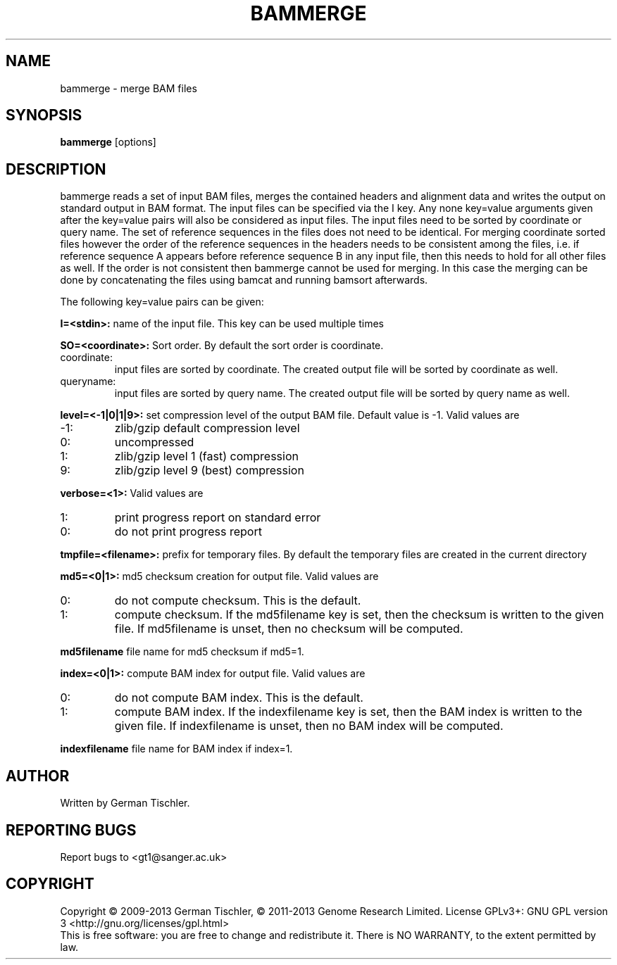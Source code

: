 .TH BAMMERGE 1 "October 2013" BIOBAMBAM
.SH NAME
bammerge - merge BAM files
.SH SYNOPSIS
.PP
.B bammerge
[options]
.SH DESCRIPTION
bammerge reads a set of input BAM files, merges the contained headers and
alignment data and writes the output on standard output in BAM format. The
input files can be specified via the I key. Any none key=value arguments
given after the key=value pairs will also be considered as input files. The
input files need to be sorted by coordinate or query name. The set of
reference sequences in the files does not need to be identical. For merging
coordinate sorted files however the order of the reference sequences in the 
headers needs to be consistent among the files, i.e. if reference sequence 
A appears before reference sequence B in any input file, then this needs 
to hold for all other files as well. If the order is not consistent then
bammerge cannot be used for merging. In this case the merging can be done
by concatenating the files using bamcat and running bamsort afterwards.
.PP
The following key=value pairs can be given:
.PP
.B I=<stdin>: 
name of the input file. This key can be used multiple times
.PP
.B SO=<coordinate>:
Sort order. By default the sort order is coordinate.
.IP coordinate:
input files are sorted by coordinate. The created output file will be sorted by coordinate as well.
.IP queryname:
input files are sorted by query name. The created output file will be sorted by query name as well.
.PP
.B level=<-1|0|1|9>:
set compression level of the output BAM file. Default value is -1. Valid
values are
.IP -1:
zlib/gzip default compression level
.IP 0:
uncompressed
.IP 1:
zlib/gzip level 1 (fast) compression
.IP 9:
zlib/gzip level 9 (best) compression
.PP
.B verbose=<1>:
Valid values are
.IP 1:
print progress report on standard error
.IP 0:
do not print progress report
.PP
.B tmpfile=<filename>: 
prefix for temporary files. By default the temporary files are created in the current directory
.PP
.B md5=<0|1>:
md5 checksum creation for output file. Valid values are
.IP 0:
do not compute checksum. This is the default.
.IP 1:
compute checksum. If the md5filename key is set, then the checksum is
written to the given file. If md5filename is unset, then no checksum will be computed.
.PP
.B md5filename
file name for md5 checksum if md5=1.
.PP
.B index=<0|1>:
compute BAM index for output file. Valid values are
.IP 0:
do not compute BAM index. This is the default.
.IP 1:
compute BAM index. If the indexfilename key is set, then the BAM index is
written to the given file. If indexfilename is unset, then no BAM index will be computed.
.PP
.B indexfilename
file name for BAM index if index=1.
.SH AUTHOR
Written by German Tischler.
.SH "REPORTING BUGS"
Report bugs to <gt1@sanger.ac.uk>
.SH COPYRIGHT
Copyright \(co 2009-2013 German Tischler, \(co 2011-2013 Genome Research Limited.
License GPLv3+: GNU GPL version 3 <http://gnu.org/licenses/gpl.html>
.br
This is free software: you are free to change and redistribute it.
There is NO WARRANTY, to the extent permitted by law.
